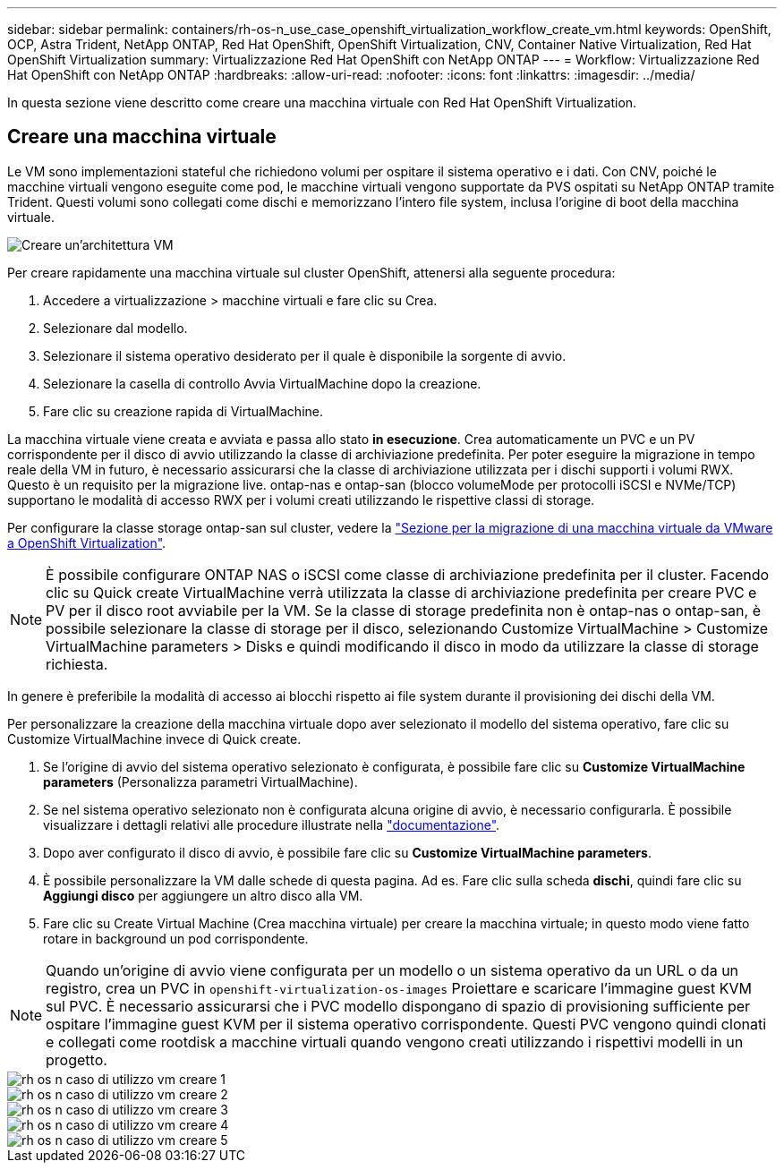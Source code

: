 ---
sidebar: sidebar 
permalink: containers/rh-os-n_use_case_openshift_virtualization_workflow_create_vm.html 
keywords: OpenShift, OCP, Astra Trident, NetApp ONTAP, Red Hat OpenShift, OpenShift Virtualization, CNV, Container Native Virtualization, Red Hat OpenShift Virtualization 
summary: Virtualizzazione Red Hat OpenShift con NetApp ONTAP 
---
= Workflow: Virtualizzazione Red Hat OpenShift con NetApp ONTAP
:hardbreaks:
:allow-uri-read: 
:nofooter: 
:icons: font
:linkattrs: 
:imagesdir: ../media/


[role="lead"]
In questa sezione viene descritto come creare una macchina virtuale con Red Hat OpenShift Virtualization.



== Creare una macchina virtuale

Le VM sono implementazioni stateful che richiedono volumi per ospitare il sistema operativo e i dati. Con CNV, poiché le macchine virtuali vengono eseguite come pod, le macchine virtuali vengono supportate da PVS ospitati su NetApp ONTAP tramite Trident. Questi volumi sono collegati come dischi e memorizzano l'intero file system, inclusa l'origine di boot della macchina virtuale.

image::redhat_openshift_image52.png[Creare un'architettura VM]

Per creare rapidamente una macchina virtuale sul cluster OpenShift, attenersi alla seguente procedura:

. Accedere a virtualizzazione > macchine virtuali e fare clic su Crea.
. Selezionare dal modello.
. Selezionare il sistema operativo desiderato per il quale è disponibile la sorgente di avvio.
. Selezionare la casella di controllo Avvia VirtualMachine dopo la creazione.
. Fare clic su creazione rapida di VirtualMachine.


La macchina virtuale viene creata e avviata e passa allo stato *in esecuzione*. Crea automaticamente un PVC e un PV corrispondente per il disco di avvio utilizzando la classe di archiviazione predefinita. Per poter eseguire la migrazione in tempo reale della VM in futuro, è necessario assicurarsi che la classe di archiviazione utilizzata per i dischi supporti i volumi RWX. Questo è un requisito per la migrazione live. ontap-nas e ontap-san (blocco volumeMode per protocolli iSCSI e NVMe/TCP) supportano le modalità di accesso RWX per i volumi creati utilizzando le rispettive classi di storage.

Per configurare la classe storage ontap-san sul cluster, vedere la link:https://docs.netapp.com/us-en/netapp-solutions/containers/rh-os-n_use_case_openshift_virtualization_workflow_vm_migration_using_mtv.html["Sezione per la migrazione di una macchina virtuale da VMware a OpenShift Virtualization"].


NOTE: È possibile configurare ONTAP NAS o iSCSI come classe di archiviazione predefinita per il cluster. Facendo clic su Quick create VirtualMachine verrà utilizzata la classe di archiviazione predefinita per creare PVC e PV per il disco root avviabile per la VM. Se la classe di storage predefinita non è ontap-nas o ontap-san, è possibile selezionare la classe di storage per il disco, selezionando Customize VirtualMachine > Customize VirtualMachine parameters > Disks e quindi modificando il disco in modo da utilizzare la classe di storage richiesta.

In genere è preferibile la modalità di accesso ai blocchi rispetto ai file system durante il provisioning dei dischi della VM.

Per personalizzare la creazione della macchina virtuale dopo aver selezionato il modello del sistema operativo, fare clic su Customize VirtualMachine invece di Quick create.

. Se l'origine di avvio del sistema operativo selezionato è configurata, è possibile fare clic su *Customize VirtualMachine parameters* (Personalizza parametri VirtualMachine).
. Se nel sistema operativo selezionato non è configurata alcuna origine di avvio, è necessario configurarla. È possibile visualizzare i dettagli relativi alle procedure illustrate nella link:https://docs.openshift.com/container-platform/4.14/virt/virtual_machines/creating_vms_custom/virt-creating-vms-from-custom-images-overview.html["documentazione"].
. Dopo aver configurato il disco di avvio, è possibile fare clic su *Customize VirtualMachine parameters*.
. È possibile personalizzare la VM dalle schede di questa pagina. Ad es. Fare clic sulla scheda *dischi*, quindi fare clic su *Aggiungi disco* per aggiungere un altro disco alla VM.
. Fare clic su Create Virtual Machine (Crea macchina virtuale) per creare la macchina virtuale; in questo modo viene fatto rotare in background un pod corrispondente.



NOTE: Quando un'origine di avvio viene configurata per un modello o un sistema operativo da un URL o da un registro, crea un PVC in `openshift-virtualization-os-images` Proiettare e scaricare l'immagine guest KVM sul PVC. È necessario assicurarsi che i PVC modello dispongano di spazio di provisioning sufficiente per ospitare l'immagine guest KVM per il sistema operativo corrispondente. Questi PVC vengono quindi clonati e collegati come rootdisk a macchine virtuali quando vengono creati utilizzando i rispettivi modelli in un progetto.

image::rh-os-n_use_case_vm_create_1.png[rh os n caso di utilizzo vm creare 1]

image::rh-os-n_use_case_vm_create_2.png[rh os n caso di utilizzo vm creare 2]

image::rh-os-n_use_case_vm_create_3.png[rh os n caso di utilizzo vm creare 3]

image::rh-os-n_use_case_vm_create_4.png[rh os n caso di utilizzo vm creare 4]

image::rh-os-n_use_case_vm_create_5.png[rh os n caso di utilizzo vm creare 5]

